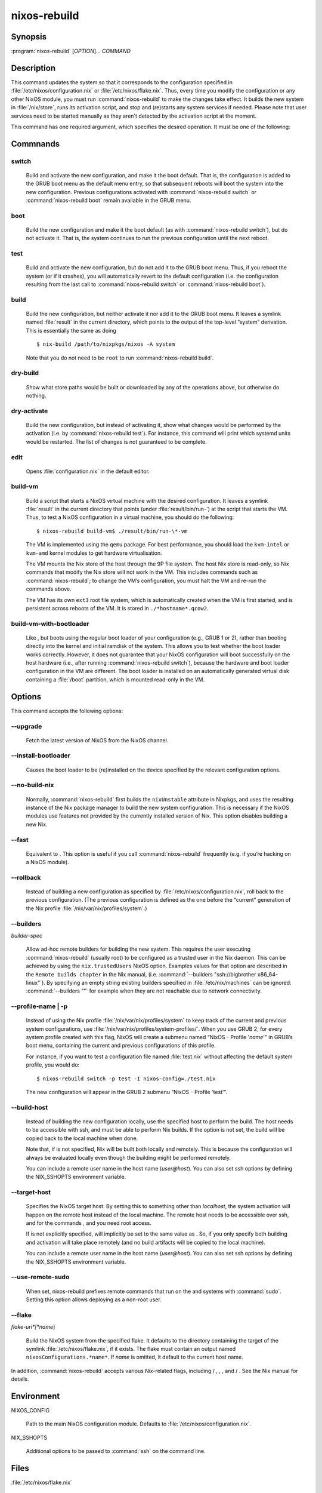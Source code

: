 nixos-rebuild
#############

Synopsis
========

:program:`nixos-rebuild` [*OPTION*]... *COMMAND*


Description
===========

This command updates the system so that it corresponds to the
configuration specified in :file:`/etc/nixos/configuration.nix` or
:file:`/etc/nixos/flake.nix`. Thus, every time you modify the
configuration or any other NixOS module, you must run
:command:`nixos-rebuild` to make the changes take effect. It builds
the new system in :file:`/nix/store`, runs its activation script, and
stop and (re)starts any system services if needed. Please note that
user services need to be started manually as they aren't detected by
the activation script at the moment.

This command has one required argument, which specifies the desired
operation. It must be one of the following:


Commnands
=========

switch
______

    Build and activate the new configuration, and make it the boot default.
    That is, the configuration is added to the GRUB boot menu as the default
    menu entry, so that subsequent reboots will boot the system into the new
    configuration. Previous configurations activated with
    :command:`nixos-rebuild switch` or :command:`nixos-rebuild
    boot` remain available in the GRUB menu.

boot
____

    Build the new configuration and make it the boot default (as with
    :command:`nixos-rebuild switch`), but do not activate it. That
    is, the system continues to run the previous configuration until the
    next reboot.

test
____

    Build and activate the new configuration, but do not add it to the GRUB
    boot menu. Thus, if you reboot the system (or if it crashes), you will
    automatically revert to the default configuration (i.e. the
    configuration resulting from the last call to :command:`nixos-rebuild
    switch` or :command:`nixos-rebuild boot`).

build
_____

    Build the new configuration, but neither activate it nor add it to the
    GRUB boot menu. It leaves a symlink named :file:`result` in
    the current directory, which points to the output of the top-level
    “system” derivation. This is essentially the same as doing
    ::

        $ nix-build /path/to/nixpkgs/nixos -A system

    Note that you do not need to be ``root`` to run
    :command:`nixos-rebuild build`.

dry-build
_________

    Show what store paths would be built or downloaded by any of the
    operations above, but otherwise do nothing.

dry-activate
____________

    Build the new configuration, but instead of activating it, show what
    changes would be performed by the activation (i.e. by
    :command:`nixos-rebuild test`). For instance, this command will
    print which systemd units would be restarted. The list of changes is not
    guaranteed to be complete.

edit
____

    Opens :file:`configuration.nix` in the default editor.

build-vm
________

    Build a script that starts a NixOS virtual machine with the desired
    configuration. It leaves a symlink :file:`result` in the
    current directory that points (under
    :file:`result/bin/run-`)
    at the script that starts the VM. Thus, to test a NixOS configuration in
    a virtual machine, you should do the following:
    ::

        $ nixos-rebuild build-vm$ ./result/bin/run-\*-vm

    The VM is implemented using the ``qemu`` package. For
    best performance, you should load the ``kvm-intel`` or
    ``kvm-amd`` kernel modules to get hardware
    virtualisation.

    The VM mounts the Nix store of the host through the 9P file system. The
    host Nix store is read-only, so Nix commands that modify the Nix store
    will not work in the VM. This includes commands such as
    :command:`nixos-rebuild`; to change the VM’s configuration,
    you must halt the VM and re-run the commands above.

    The VM has its own ``ext3`` root file system, which is
    automatically created when the VM is first started, and is persistent
    across reboots of the VM. It is stored in
    ``./*hostname*.qcow2``.

    .. COMMENT: The entire file system hierarchy of the host is available in
                the VM under <filename>/hostfs</filename>.

build-vm-with-bootloader
________________________

    Like , but boots using the regular boot loader
    of your configuration (e.g., GRUB 1 or 2), rather than booting directly
    into the kernel and initial ramdisk of the system. This allows you to
    test whether the boot loader works correctly. However, it does not
    guarantee that your NixOS configuration will boot successfully on the
    host hardware (i.e., after running :command:`nixos-rebuild
    switch`), because the hardware and boot loader configuration in
    the VM are different. The boot loader is installed on an automatically
    generated virtual disk containing a :file:`/boot`
    partition, which is mounted read-only in the VM.


Options
=======

This command accepts the following options:

--upgrade
_________

    Fetch the latest version of NixOS from the NixOS channel.

--install-bootloader
____________________

    Causes the boot loader to be (re)installed on the device specified by the
    relevant configuration options.

--no-build-nix
______________

    Normally, :command:`nixos-rebuild` first builds the
    ``nixUnstable`` attribute in Nixpkgs, and uses the
    resulting instance of the Nix package manager to build the new system
    configuration. This is necessary if the NixOS modules use features not
    provided by the currently installed version of Nix. This option disables
    building a new Nix.

--fast
______

    Equivalent to
    . This option is useful if you call
    :command:`nixos-rebuild` frequently (e.g. if you’re hacking on
    a NixOS module).

--rollback
__________

    Instead of building a new configuration as specified by
    :file:`/etc/nixos/configuration.nix`, roll back to the
    previous configuration. (The previous configuration is defined as the one
    before the “current” generation of the Nix profile
    :file:`/nix/var/nix/profiles/system`.)

--builders
__________
*builder-spec*

    Allow ad-hoc remote builders for building the new system. This requires
    the user executing :command:`nixos-rebuild` (usually root) to be
    configured as a trusted user in the Nix daemon. This can be achieved by
    using the ``nix.trustedUsers`` NixOS option. Examples
    values for that option are described in the ``Remote builds
    chapter`` in the Nix manual, (i.e. :command:`--builders
    "ssh://bigbrother x86_64-linux"`). By specifying an empty string
    existing builders specified in :file:`/etc/nix/machines` can
    be ignored: :command:`--builders ""` for example when they are
    not reachable due to network connectivity.

--profile-name | -p
___________________


    Instead of using the Nix profile
    :file:`/nix/var/nix/profiles/system` to keep track of the
    current and previous system configurations, use
    :file:`/nix/var/nix/profiles/system-profiles/`.
    When you use GRUB 2, for every system profile created with this flag,
    NixOS will create a submenu named “NixOS - Profile
    '*name*'” in GRUB’s boot menu, containing
    the current and previous configurations of this profile.

    For instance, if you want to test a configuration file named
    :file:`test.nix` without affecting the default system
    profile, you would do:
    ::

        $ nixos-rebuild switch -p test -I nixos-config=./test.nix

    The new configuration will appear in the GRUB 2 submenu “NixOS -
    Profile 'test'”.

--build-host
____________

    Instead of building the new configuration locally, use the specified host
    to perform the build. The host needs to be accessible with ssh, and must
    be able to perform Nix builds. If the option
    is not set, the build will be copied back
    to the local machine when done.

    Note that, if is not specified, Nix will
    be built both locally and remotely. This is because the configuration
    will always be evaluated locally even though the building might be
    performed remotely.

    You can include a remote user name in the host name
    (*user@host*). You can also set ssh options by
    defining the NIX_SSHOPTS environment variable.

--target-host
_____________

    Specifies the NixOS target host. By setting this to something other than
    *localhost*, the system activation will happen
    on the remote host instead of the local machine. The remote host needs to
    be accessible over ssh, and for the commands ,
    and you need root access.

    If is not explicitly specified,
    will implicitly be set to the same value as
    . So, if you only specify
    both building and activation will take
    place remotely (and no build artifacts will be copied to the local
    machine).

    You can include a remote user name in the host name
    (*user@host*). You can also set ssh options by
    defining the NIX_SSHOPTS environment variable.

--use-remote-sudo
_________________

    When set, nixos-rebuild prefixes remote commands that run on
    the and
    systems with :command:`sudo`. Setting this option allows
    deploying as a non-root user.

--flake
_______
*flake-uri*[*name*]

    Build the NixOS system from the specified flake. It defaults to
    the directory containing the target of the symlink
    :file:`/etc/nixos/flake.nix`, if it exists. The
    flake must contain an output named
    ``nixosConfigurations.*name*``. If
    *name* is omitted, it default to the
    current host name.

In addition, :command:`nixos-rebuild` accepts various Nix-related
flags, including / ,
, ,
and /
. See the Nix manual for details.


Environment
===========

NIXOS_CONFIG

    Path to the main NixOS configuration module. Defaults to
    :file:`/etc/nixos/configuration.nix`.

NIX_SSHOPTS

    Additional options to be passed to :command:`ssh` on the command
    line.

Files
=====

:file:`/etc/nixos/flake.nix`

    If this file exists, then :command:`nixos-rebuild` will
    use it as if the option was given. This
    file may be a symlink to a :file:`flake.nix` in an
    actual flake; thus :file:`/etc/nixos` need not be a
    flake.

:file:`/run/current-system`

    A symlink to the currently active system configuration in the Nix store.

:file:`/nix/var/nix/profiles/system`

    The Nix profile that contains the current and previous system
    configurations. Used to generate the GRUB boot menu.

Bugs
====

This command should be renamed to something more descriptive.


